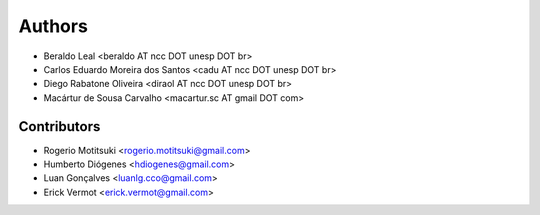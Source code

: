 #######
Authors
#######

- Beraldo Leal <beraldo AT ncc DOT unesp DOT br>
- Carlos Eduardo Moreira dos Santos <cadu AT ncc DOT unesp DOT br>
- Diego Rabatone Oliveira <diraol AT ncc DOT unesp DOT br>
- Macártur de Sousa Carvalho <macartur.sc AT gmail DOT com>

Contributors
------------

- Rogerio Motitsuki <rogerio.motitsuki@gmail.com>
- Humberto Diógenes <hdiogenes@gmail.com>
- Luan Gonçalves <luanlg.cco@gmail.com>
- Erick Vermot <erick.vermot@gmail.com>
